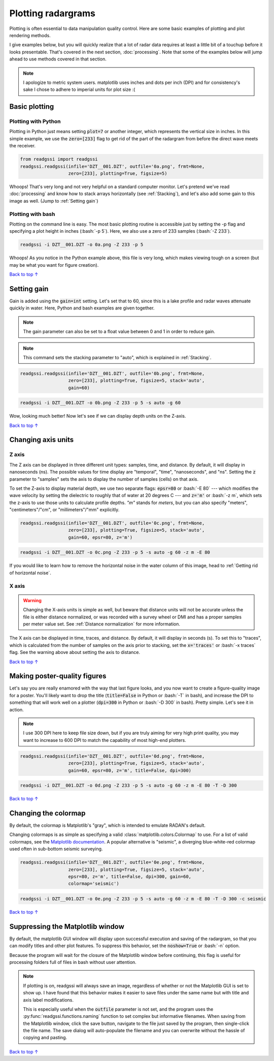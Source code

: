 Plotting radargrams
#####################################

.. role:: bash(code)
   :language: bash

Plotting is often essential to data manipulation quality control. Here are some basic examples of plotting and plot rendering methods.

I give examples below, but you will quickly realize that a lot of radar data requires at least a little bit of a touchup before it looks presentable. That's covered in the next section, :doc:`processing`. Note that some of the examples below will jump ahead to use methods covered in that section.

.. note::
    I apologize to metric system users. matplotlib uses inches and dots per inch (DPI) and for consistency's sake I chose to adhere to imperial units for plot size :(


===========================
Basic plotting
===========================

Plotting with Python
---------------------------

Plotting in Python just means setting :code:`plot=7` or another integer, which represents the vertical size in inches. In this simple example, we use the :code:`zero=[233]` flag to get rid of the part of the radargram from before the direct wave meets the receiver.

.. code-block:: python

    from readgssi import readgssi
    readgssi.readgssi(infile='DZT__001.DZT', outfile='0a.png', frmt=None,
                      zero=[233], plotting=True, figsize=5)

.. image:: _static/0a.png
    :width: 100%
    :alt: That's too wide

Whoops! That's very long and not very helpful on a standard computer monitor. Let's pretend we've read :doc:`processing` and know how to stack arrays horizontally (see :ref:`Stacking`), and let's also add some gain to this image as well. (Jump to :ref:`Setting gain`)


Plotting with bash
---------------------------

Plotting on the command line is easy. The most basic plotting routine is accessible just by setting the -p flag and specifying a plot height in inches (:bash:`-p 5`). Here, we also use a zero of 233 samples (:bash:`-Z 233`).

.. code-block:: bash

    readgssi -i DZT__001.DZT -o 0a.png -Z 233 -p 5

.. image:: _static/0a.png
    :width: 100%
    :alt: That's too wide (bash edition)

Whoops! As you notice in the Python example above, this file is very long, which makes viewing tough on a screen (but may be what you want for figure creation).

`Back to top ↑ <#top>`_

================================
Setting gain
================================

Gain is added using the :code:`gain=int` setting. Let's set that to 60, since this is a lake profile and radar waves attenuate quickly in water. Here, Python and bash examples are given together.

.. note:: The gain parameter can also be set to a float value between 0 and 1 in order to reduce gain.

.. note:: This command sets the stacking parameter to "auto", which is explained in :ref:`Stacking`.

.. code-block:: python

    readgssi.readgssi(infile='DZT__001.DZT', outfile='0b.png', frmt=None,
                      zero=[233], plotting=True, figsize=5, stack='auto',
                      gain=60)

.. code-block:: bash

    readgssi -i DZT__001.DZT -o 0b.png -Z 233 -p 5 -s auto -g 60

.. image:: _static/0b.png
    :width: 100%
    :alt: Much better!

Wow, looking much better! Now let's see if we can display depth units on the Z-axis.

`Back to top ↑ <#top>`_

================================
Changing axis units
================================

Z axis
--------------------------------

The Z axis can be displayed in three different unit types: samples, time, and distance. By default, it will display in nanoseconds (ns). The possible values for time display are "temporal", "time", "nanoseconds", and "ns". Setting the :code:`z` parameter to "samples" sets the axis to display the number of samples (cells) on that axis.

To set the Z-axis to display material depth, we use two separate flags: :code:`epsr=80` or :bash:`-E 80` --- which modifies the wave velocity by setting the dielectric to roughly that of water at 20 degrees C --- and :code:`z='m'` or :bash:`-z m`, which sets the z-axis to use those units to calculate profile depths. `"m"` stands for `meters`, but you can also specify "meters", "centimeters"/"cm", or "millimeters"/"mm" explicitly.

.. code-block:: python

    readgssi.readgssi(infile='DZT__001.DZT', outfile='0c.png', frmt=None,
                      zero=[233], plotting=True, figsize=5, stack='auto',
                      gain=60, epsr=80, z='m')

.. code-block:: bash

    readgssi -i DZT__001.DZT -o 0c.png -Z 233 -p 5 -s auto -g 60 -z m -E 80

.. image:: _static/0c.png
    :width: 100%
    :alt: With water depth displayed on the Z-axis

If you would like to learn how to remove the horizontal noise in the water column of this image, head to :ref:`Getting rid of horizontal noise`.


X axis
-------------------------------

.. warning:: Changing the X-axis units is simple as well, but beware that distance units will not be accurate unless the file is either distance normalized, or was recorded with a survey wheel or DMI and has a proper samples per meter value set. See :ref:`Distance normalization` for more information.

The X axis can be displayed in time, traces, and distance. By default, it will display in seconds (s). To set this to "traces", which is calculated from the number of samples on the axis prior to stacking, set the :code:`x='traces'` or :bash:`-x traces` flag. See the warning above about setting the axis to distance.

`Back to top ↑ <#top>`_


================================
Making poster-quality figures
================================

Let's say you are really enamored with the way that last figure looks, and you now want to create a figure-quality image for a poster. You'll likely want to drop the title (:code:`title=False` in Python or :bash:`-T` in bash), and increase the DPI to something that will work well on a plotter (:code:`dpi=300` in Python or :bash:`-D 300` in bash). Pretty simple. Let's see it in action.

.. note:: I use 300 DPI here to keep file size down, but if you are truly aiming for very high print quality, you may want to increase to 600 DPI to match the capability of most high-end plotters.

.. code-block:: python

    readgssi.readgssi(infile='DZT__001.DZT', outfile='0d.png', frmt=None,
                      zero=[233], plotting=True, figsize=5, stack='auto',
                      gain=60, epsr=80, z='m', title=False, dpi=300)

.. code-block:: bash

    readgssi -i DZT__001.DZT -o 0d.png -Z 233 -p 5 -s auto -g 60 -z m -E 80 -T -D 300

.. image:: _static/0d.png
    :width: 100%
    :alt: No plot title and figure-quality DPI

`Back to top ↑ <#top>`_


================================
Changing the colormap
================================

By default, the colormap is Matplotlib's "gray", which is intended to emulate RADAN's default.

Changing colormaps is as simple as specifying a valid :class:`matplotlib.colors.Colormap` to use. For a list of valid colormaps, see the `Matplotlib documentation <https://matplotlib.org/users/colormaps.html#miscellaneous>`_. A popular alternative is "seismic", a diverging blue-white-red colormap used often in sub-bottom seismic surveying.

.. code-block:: python

    readgssi.readgssi(infile='DZT__001.DZT', outfile='0e.png', frmt=None,
                      zero=[233], plotting=True, figsize=5, stack='auto',
                      epsr=80, z='m', title=False, dpi=300, gain=60,
                      colormap='seismic')

.. code-block:: bash

    readgssi -i DZT__001.DZT -o 0e.png -Z 233 -p 5 -s auto -g 60 -z m -E 80 -T -D 300 -c seismic


.. image:: _static/0e.png
    :width: 100%
    :alt: No plot title and figure-quality DPI

.. versionchanged:: 0.0.16
    The default colormap was changed to "gray", because of a previously unnoticed polarity switch in the previous default "Greys".

`Back to top ↑ <#top>`_


===================================
Suppressing the Matplotlib window
===================================

By default, the matplotlib GUI window will display upon successful execution and saving of the radargram, so that you can modify titles and other plot features. To suppress this behavior, set the :code:`noshow=True` or :bash:`-n` option.

Because the program will wait for the closure of the Matplotlib window before continuing, this flag is useful for processing folders full of files in bash without user attention.

.. note::
    
    If plotting is on, readgssi will always save an image, regardless of whether or not the Matplotlib GUI is set to show up. I have found that this behavior makes it easier to save files under the same name but with title and axis label modifications.

    This is especially useful when the :code:`outfile` parameter is not set, and the program uses the :py:func:`readgssi.functions.naming` function to set complex but informative filenames. When saving from the Matplotlib window, click the save button, navigate to the file just saved by the program, then single-click the file name. The save dialog will auto-populate the filename and you can overwrite without the hassle of copying and pasting.

`Back to top ↑ <#top>`_
